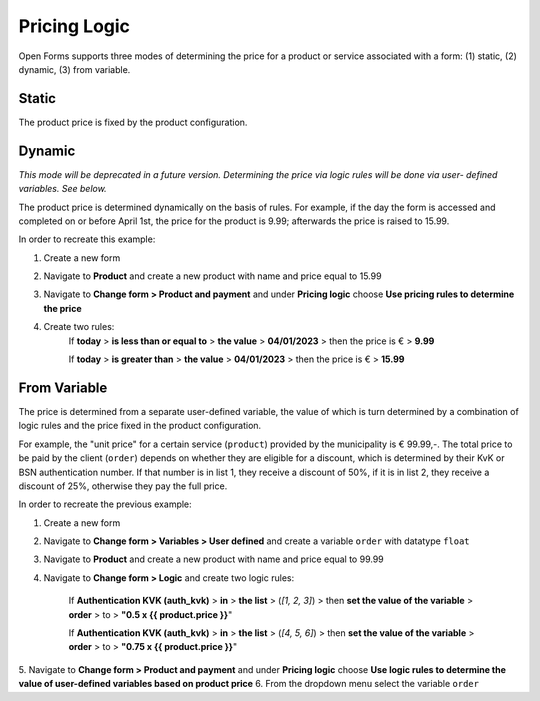 .. _pricing_logic:

===============
Pricing Logic
===============

Open Forms supports three modes of determining the price for a product or service
associated with a form: (1) static, (2) dynamic, (3) from variable.

Static
======

The product price is fixed by the product configuration.

Dynamic
=======

*This mode will be deprecated in a future version. Determining the price via logic rules will be done via user-
defined variables. See below.*

The product price is determined dynamically on the basis of rules. For example, if the day the form is accessed
and completed on or before April 1st, the price for the product is 9.99; afterwards the price is raised to 15.99.

In order to recreate this example:

1. Create a new form
2. Navigate to **Product** and create a new product with name and price equal to 15.99
3. Navigate to **Change form > Product and payment** and under **Pricing logic** choose **Use pricing
   rules to determine the price**
4. Create two rules:
    If **today** > **is less than or equal to** > **the value** > **04/01/2023** > then the price is € > **9.99**

    If **today** > **is greater than** > **the value** > **04/01/2023** > then the price is € > **15.99**


From Variable
=============

The price is determined from a separate user-defined variable, the value of which is turn
determined by a combination of logic rules and the price fixed in the product configuration.

For example, the "unit price" for a certain service (``product``) provided by the municipality is
€ 99.99,-. The total price to be paid by the client (``order``) depends on whether they are
eligible for a discount, which is determined by their KvK or BSN authentication number. If that
number is in list 1, they receive a discount of 50%, if it is in list 2, they receive a discount
of 25%, otherwise they pay the full price.

In order to recreate the previous example:

1. Create a new form
2. Navigate to **Change form > Variables > User defined** and create a variable ``order`` with datatype ``float``
3. Navigate to **Product** and create a new product with name and price equal to 99.99
4. Navigate to **Change form > Logic** and create two logic rules:

    If **Authentication KVK (auth_kvk)** > **in** > **the list** > (*[1, 2, 3]*) > then **set the value of
    the variable** > **order** > to > **"0.5 x {{ product.price }}**"

    If **Authentication KVK (auth_kvk)** > **in** > **the list** > (*[4, 5, 6]*) > then **set the value of
    the variable** > **order** > to > **"0.75 x {{ product.price }}**"

5. Navigate to **Change form > Product and payment** and under **Pricing logic** choose **Use logic rules to
determine the value of user-defined variables based on product price**
6. From the dropdown menu select the variable ``order``

